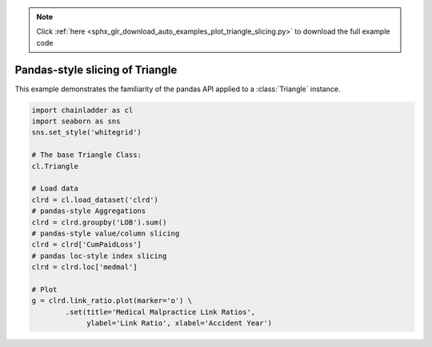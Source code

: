 .. note::
    :class: sphx-glr-download-link-note

    Click :ref:`here <sphx_glr_download_auto_examples_plot_triangle_slicing.py>` to download the full example code
.. rst-class:: sphx-glr-example-title

.. _sphx_glr_auto_examples_plot_triangle_slicing.py:


================================
Pandas-style slicing of Triangle
================================

This example demonstrates the familiarity of the pandas API applied to a
:class:`Triangle` instance.




.. image:: /auto_examples/images/sphx_glr_plot_triangle_slicing_001.png
    :class: sphx-glr-single-img






.. code-block:: default

    import chainladder as cl
    import seaborn as sns
    sns.set_style('whitegrid')

    # The base Triangle Class:
    cl.Triangle

    # Load data
    clrd = cl.load_dataset('clrd')
    # pandas-style Aggregations
    clrd = clrd.groupby('LOB').sum()
    # pandas-style value/column slicing
    clrd = clrd['CumPaidLoss']
    # pandas loc-style index slicing
    clrd = clrd.loc['medmal']

    # Plot
    g = clrd.link_ratio.plot(marker='o') \
            .set(title='Medical Malpractice Link Ratios',
                 ylabel='Link Ratio', xlabel='Accident Year')


.. rst-class:: sphx-glr-timing

   **Total running time of the script:** ( 0 minutes  1.767 seconds)


.. _sphx_glr_download_auto_examples_plot_triangle_slicing.py:


.. only :: html

 .. container:: sphx-glr-footer
    :class: sphx-glr-footer-example



  .. container:: sphx-glr-download

     :download:`Download Python source code: plot_triangle_slicing.py <plot_triangle_slicing.py>`



  .. container:: sphx-glr-download

     :download:`Download Jupyter notebook: plot_triangle_slicing.ipynb <plot_triangle_slicing.ipynb>`


.. only:: html

 .. rst-class:: sphx-glr-signature

    `Gallery generated by Sphinx-Gallery <https://sphinx-gallery.github.io>`_
